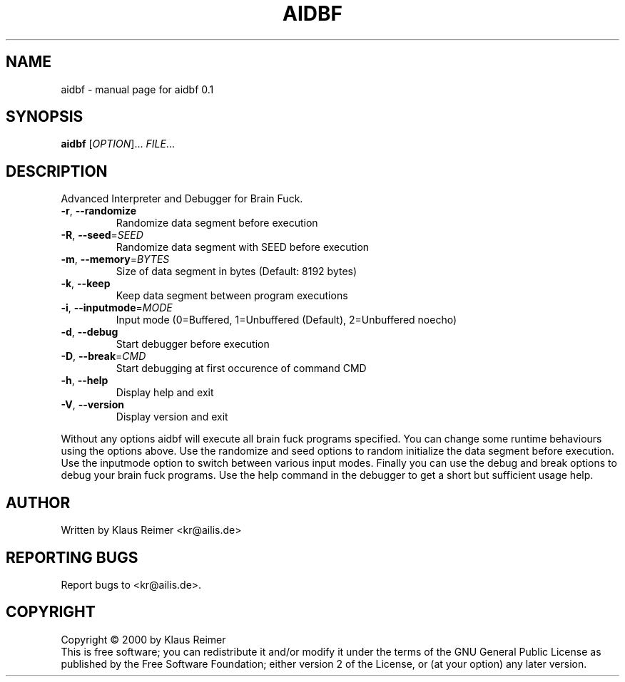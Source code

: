 .\" DO NOT MODIFY THIS FILE!  It was generated by help2man 1.019.
.TH AIDBF "1" "February 2000" "aidbf 0.1" FSF
.SH NAME
aidbf \- manual page for aidbf 0.1
.SH SYNOPSIS
.B aidbf
[\fIOPTION\fR]... \fIFILE\fR...
.SH DESCRIPTION
Advanced Interpreter and Debugger for Brain Fuck.
.TP
\fB\-r\fR, \fB\-\-randomize\fR
Randomize data segment before execution
.TP
\fB\-R\fR, \fB\-\-seed\fR=\fISEED\fR
Randomize data segment with SEED before execution
.TP
\fB\-m\fR, \fB\-\-memory\fR=\fIBYTES\fR
Size of data segment in bytes (Default: 8192 bytes)
.TP
\fB\-k\fR, \fB\-\-keep\fR
Keep data segment between program executions
.TP
\fB\-i\fR, \fB\-\-inputmode\fR=\fIMODE\fR
Input mode (0=Buffered, 1=Unbuffered (Default),
2=Unbuffered noecho)
.TP
\fB\-d\fR, \fB\-\-debug\fR
Start debugger before execution
.TP
\fB\-D\fR, \fB\-\-break\fR=\fICMD\fR
Start debugging at first occurence of command CMD
.TP
\fB\-h\fR, \fB\-\-help\fR
Display help and exit
.TP
\fB\-V\fR, \fB\-\-version\fR
Display version and exit
.PP
Without any options aidbf will execute all brain fuck programs specified.
You can change some runtime behaviours using the options above. Use the
randomize and seed options to random initialize the data segment before
execution. Use the inputmode option to switch between various input modes.
Finally you can use the debug and break options to debug your brain fuck
programs. Use the help command in the debugger to get a short but sufficient
usage help.
.SH AUTHOR
Written by Klaus Reimer <kr@ailis.de>
.SH "REPORTING BUGS"
Report bugs to <kr@ailis.de>.
.SH COPYRIGHT
Copyright \(co 2000 by Klaus Reimer
.br
This is free software; you can redistribute it and/or modify it under
the terms of the GNU General Public License as published by the Free
Software Foundation; either version 2 of the License, or (at your
option) any later version.
